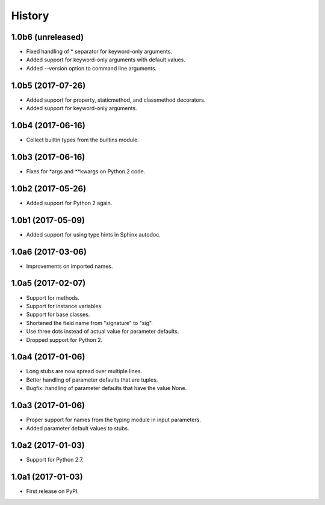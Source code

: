 .. :changelog:

History
=======

1.0b6 (unreleased)
------------------

* Fixed handling of * separator for keyword-only arguments.
* Added support for keyword-only arguments with default values.
* Added --version option to command line arguments.

1.0b5 (2017-07-26)
------------------

* Added support for property, staticmethod, and classmethod decorators.
* Added support for keyword-only arguments.

1.0b4 (2017-06-16)
------------------

* Collect builtin types from the builtins module.

1.0b3 (2017-06-16)
------------------

* Fixes for *args and **kwargs on Python 2 code.

1.0b2 (2017-05-26)
------------------

* Added support for Python 2 again.

1.0b1 (2017-05-09)
------------------

* Added support for using type hints in Sphinx autodoc.

1.0a6 (2017-03-06)
------------------

* Improvements on imported names.

1.0a5 (2017-02-07)
------------------

* Support for methods.
* Support for instance variables.
* Support for base classes.
* Shortened the field name from "signature" to "sig".
* Use three dots instead of actual value for parameter defaults.
* Dropped support for Python 2.

1.0a4 (2017-01-06)
------------------

* Long stubs are now spread over multiple lines.
* Better handling of parameter defaults that are tuples.
* Bugfix: handling of parameter defaults that have the value None.

1.0a3 (2017-01-06)
------------------

* Proper support for names from the typing module in input parameters.
* Added parameter default values to stubs.

1.0a2 (2017-01-03)
------------------

* Support for Python 2.7.

1.0a1 (2017-01-03)
------------------

* First release on PyPI.
